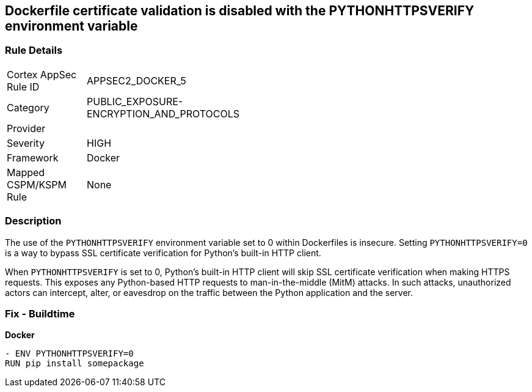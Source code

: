 == Dockerfile certificate validation is disabled with the PYTHONHTTPSVERIFY environment variable


=== Rule Details

[width=45%]
|===
|Cortex AppSec Rule ID |APPSEC2_DOCKER_5
|Category |PUBLIC_EXPOSURE-ENCRYPTION_AND_PROTOCOLS
|Provider |
|Severity |HIGH
|Framework |Docker
|Mapped CSPM/KSPM Rule |None
|===


=== Description 


The use of the `PYTHONHTTPSVERIFY` environment variable set to 0 within Dockerfiles is insecure. Setting `PYTHONHTTPSVERIFY=0` is a way to bypass SSL certificate verification for Python's built-in HTTP client.

When `PYTHONHTTPSVERIFY` is set to 0, Python's built-in HTTP client will skip SSL certificate verification when making HTTPS requests. This exposes any Python-based HTTP requests to man-in-the-middle (MitM) attacks. In such attacks, unauthorized actors can intercept, alter, or eavesdrop on the traffic between the Python application and the server.


=== Fix - Buildtime

*Docker*

[source,dockerfile]
----
- ENV PYTHONHTTPSVERIFY=0
RUN pip install somepackage
----

